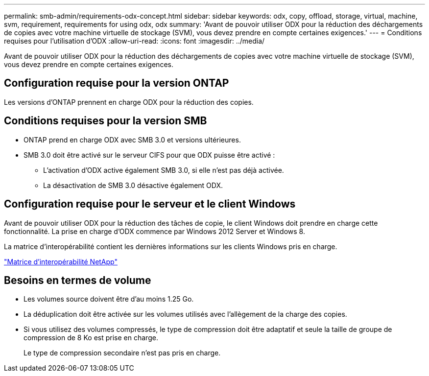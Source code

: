 ---
permalink: smb-admin/requirements-odx-concept.html 
sidebar: sidebar 
keywords: odx, copy, offload, storage, virtual, machine, svm, requirement, requirements for using odx, odx 
summary: 'Avant de pouvoir utiliser ODX pour la réduction des déchargements de copies avec votre machine virtuelle de stockage (SVM), vous devez prendre en compte certaines exigences.' 
---
= Conditions requises pour l'utilisation d'ODX
:allow-uri-read: 
:icons: font
:imagesdir: ../media/


[role="lead"]
Avant de pouvoir utiliser ODX pour la réduction des déchargements de copies avec votre machine virtuelle de stockage (SVM), vous devez prendre en compte certaines exigences.



== Configuration requise pour la version ONTAP

Les versions d'ONTAP prennent en charge ODX pour la réduction des copies.



== Conditions requises pour la version SMB

* ONTAP prend en charge ODX avec SMB 3.0 et versions ultérieures.
* SMB 3.0 doit être activé sur le serveur CIFS pour que ODX puisse être activé :
+
** L'activation d'ODX active également SMB 3.0, si elle n'est pas déjà activée.
** La désactivation de SMB 3.0 désactive également ODX.






== Configuration requise pour le serveur et le client Windows

Avant de pouvoir utiliser ODX pour la réduction des tâches de copie, le client Windows doit prendre en charge cette fonctionnalité. La prise en charge d'ODX commence par Windows 2012 Server et Windows 8.

La matrice d'interopérabilité contient les dernières informations sur les clients Windows pris en charge.

https://mysupport.netapp.com/matrix["Matrice d'interopérabilité NetApp"^]



== Besoins en termes de volume

* Les volumes source doivent être d'au moins 1.25 Go.
* La déduplication doit être activée sur les volumes utilisés avec l'allègement de la charge des copies.
* Si vous utilisez des volumes compressés, le type de compression doit être adaptatif et seule la taille de groupe de compression de 8 Ko est prise en charge.
+
Le type de compression secondaire n'est pas pris en charge.


